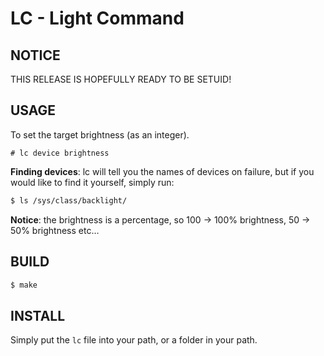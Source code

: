 * LC - Light Command
** NOTICE
THIS RELEASE IS HOPEFULLY READY TO BE SETUID!
** USAGE
To set the target brightness (as an integer).
#+begin_src
# lc device brightness
#+end_src
*Finding devices*: lc will tell you the names of devices on failure,
but if you would like to find it yourself, simply run:
#+begin_src bash
$ ls /sys/class/backlight/
#+end_src
*Notice*: the brightness is a percentage, so 100 -> 100% brightness,
50 -> 50% brightness etc...
** BUILD
#+begin_src bash
$ make
#+end_src
** INSTALL
Simply put the =lc= file into your path, or a folder in your path.

